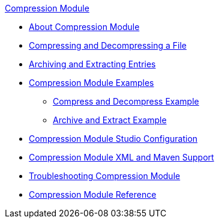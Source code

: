 .xref:index.adoc[Compression Module]
* xref:index.adoc[About Compression Module]
* xref:compression-compress-decompress.adoc[Compressing and Decompressing a File]
* xref:compression-archive-extract.adoc[Archiving and Extracting Entries]
* xref:compression-module-examples.adoc[Compression Module Examples]
** xref:compression-compress-decompress-example.adoc[Compress and Decompress Example]
** xref:compression-archive-extract-example.adoc[Archive and Extract Example]
* xref:compression-module-studio-configuration.adoc[Compression Module Studio Configuration]
* xref:compression-xml-maven.adoc[Compression Module XML and Maven Support]
* xref:compression-module-troubleshooting.adoc[Troubleshooting Compression Module]
* xref:compression-documentation.adoc[Compression Module Reference]